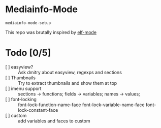 * Mediainfo-Mode
  ~mediainfo-mode-setup~

  This repo was brutally inspired by [[https://github.com/sirikid/elf-mode][elf-mode]]

* Todo [0/5]
  - [ ] easyview? :: Ask dmitry about easyview, regexps and sections
  - [ ] Thumbnails :: Try to extract thumbnails and show them at top
  - [ ] imenu support :: sections -> functions; fields -> variables; names ->
    values;
  - [ ] font-locking :: font-lock-function-name-face font-lock-variable-name-face font-lock-constant-face
  - [ ] custom :: add variables and faces to custom
